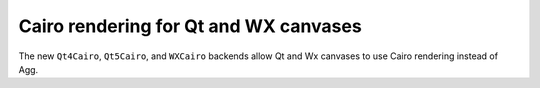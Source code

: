 Cairo rendering for Qt and WX canvases
--------------------------------------

The new ``Qt4Cairo``, ``Qt5Cairo``, and ``WXCairo`` backends allow Qt and Wx
canvases to use Cairo rendering instead of Agg.
